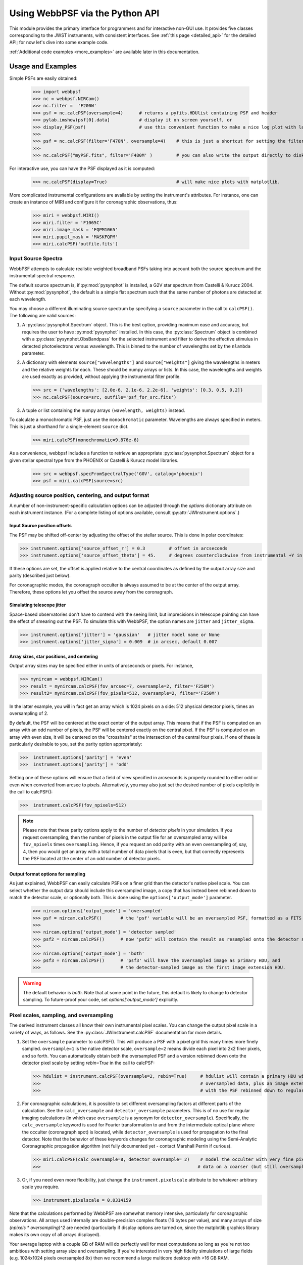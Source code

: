 .. module:: webbpsf

.. _using_api:

********************************
Using WebbPSF via the Python API
********************************


This module provides the primary interface for programmers and for interactive non-GUI use. It provides 
five classes corresponding to the JWST instruments, with consistent interfaces.  
See :ref:`this page <detailed_api>` for the detailed API; for now let's dive into some example code.

:ref:`Additional code examples <more_examples>` are available later in this documentation.


Usage and Examples
==================

Simple PSFs are easily obtained: 

    >>> import webbpsf
    >>> nc = webbpsf.NIRCam()
    >>> nc.filter =  'F200W'
    >>> psf = nc.calcPSF(oversample=4)      # returns a pyfits.HDUlist containing PSF and header
    >>> pylab.imshow(psf[0].data]           # display it on screen yourself, or
    >>> display_PSF(psf)                    # use this convenient function to make a nice log plot with labeled axes
    >>>
    >>> psf = nc.calcPSF(filter='F470N', oversample=4)    # this is just a shortcut for setting the filter, then computing a PSF
    >>>
    >>> nc.calcPSF("myPSF.fits", filter='F480M' )         # you can also write the output directly to disk if you prefer.


For interactive use, you can have the PSF displayed as it is computed:

    >>> nc.calcPSF(display=True)                          # will make nice plots with matplotlib.

.. image:: ./fig1_nircam_f200w.png
   :scale: 75%
   :align: center
   :alt: Sample PSF image


More complicated instrumental configurations are available by setting the instrument's attributes. For instance,
one can create an instance of MIRI and configure it for coronagraphic observations, thus:

    >>> miri = webbpsf.MIRI()
    >>> miri.filter = 'F1065C'
    >>> miri.image_mask = 'FQPM1065'
    >>> miri.pupil_mask = 'MASKFQPM'
    >>> miri.calcPSF('outfile.fits')

.. image:: ./fig_miri_coron_f1065c.png
   :scale: 75%
   :align: center
   :alt: Sample PSF image


Input Source Spectra
--------------------

WebbPSF attempts to calculate realistic weighted broadband PSFs taking into account both the source spectrum and the instrumental spectral response. 

The default source spectrum is, if :py:mod:`pysynphot` is installed, a G2V star spectrum from Castelli & Kurucz 2004. Without :py:mod:`pysynphot`, the default is a simple flat spectrum such that the same number of photons are detected at each wavelength.

You may choose a different illuminating source spectrum by specifying a ``source`` parameter in the call to ``calcPSF()``. The following are valid sources:

1. A :py:class:`pysynphot.Spectrum` object. This is the best option, providing maximum ease and accuracy, but requires the user to have :py:mod:`pysynphot` installed.  In this case, the :py:class:`Spectrum` object is combined with a :py:class:`pysynphot.ObsBandpass` for the selected instrument and filter to derive the effective stimulus in detected photoelectrons versus wavelength. This is binned to the number of wavelengths set by the ``nlambda`` parameter. 
2. A dictionary with elements ``source["wavelengths"]`` and ``source["weights"]`` giving the wavelengths in meters and the relative weights for each. These should be numpy arrays or lists. In this case, the wavelengths and weights are used exactly as provided, without applying the instrumental filter profile. 

   >>> src = {'wavelengths': [2.0e-6, 2.1e-6, 2.2e-6], 'weights': [0.3, 0.5, 0.2]}
   >>> nc.calcPSF(source=src, outfile='psf_for_src.fits')

3. A tuple or list containing the numpy arrays ``(wavelength, weights)`` instead.


To calculate a monochromatic PSF, just use the ``monochromatic`` parameter. Wavelengths are always specified in meters. This is just a shorthand for a single-element ``source`` dict.

   >>> miri.calcPSF(monochromatic=9.876e-6)


As a convenience, webbpsf includes a function to retrieve an appropriate :py:class:`pysynphot.Spectrum` object for a given stellar spectral type from the PHOENIX or Castelli & Kurucz model libraries. 

   >>> src = webbpsf.specFromSpectralType('G0V', catalog='phoenix')
   >>> psf = miri.calcPSF(source=src)

Adjusting source position, centering, and output format
-------------------------------------------------------

A number of non-instrument-specific calculation options can be adjusted through the `options` dictionary attribute on each instrument instance. (For a complete listing of options available, consult :py:attr:`JWInstrument.options`.)

Input Source position offsets
^^^^^^^^^^^^^^^^^^^^^^^^^^^^^

The PSF may be shifted off-center by adjusting the offset of the stellar source. This is done in polar coordinates:

>>> instrument.options['source_offset_r'] = 0.3         # offset in arcseconds
>>> instrument.options['source_offset_theta'] = 45.     # degrees counterclockwise from instrumental +Y in the science frame

If these options are set, the offset is applied relative to the central coordinates as defined by the output array size and parity (described just below).

For coronagraphic modes, the coronagraph occulter is always assumed to be at the center of the output array. Therefore, these options let you offset the source away from the coronagraph.

Simulating telescope jitter
^^^^^^^^^^^^^^^^^^^^^^^^^^^

Space-based observatories don't have to contend with the seeing limit, but imprecisions in telescope pointing can have the effect of smearing out the PSF. To simulate this with WebbPSF, the option names are ``jitter`` and ``jitter_sigma``.

>>> instrument.options['jitter'] = 'gaussian'   # jitter model name or None
>>> instrument.options['jitter_sigma'] = 0.009  # in arcsec, default 0.007

Array sizes, star positions, and centering
^^^^^^^^^^^^^^^^^^^^^^^^^^^^^^^^^^^^^^^^^^

Output array sizes may be specified either in units of arcseconds or pixels.  For instance, 

>>> mynircam = webbpsf.NIRCam()
>>> result = mynircam.calcPSF(fov_arcsec=7, oversample=2, filter='F250M')
>>> result2= mynircam.calcPSF(fov_pixels=512, oversample=2, filter='F250M')

In the latter example, you will in fact get an array which is 1024 pixels on a side: 512 physical detector pixels, times an oversampling of 2.

By default, the PSF will be centered at the exact center of the output array. This means that if the PSF is computed on an array with an odd number of pixels, the
PSF will be centered exactly on the central pixel. If the PSF is computed on an array with even size, it will be centered on the "crosshairs" at the intersection of the central four pixels.
If one of these is particularly desirable to you, set the parity option appropriately:

>>>  instrument.options['parity'] = 'even'
>>>  instrument.options['parity'] = 'odd'

Setting one of these options will ensure that a field of view specified in arcseconds is properly rounded to either odd or even when converted from arcsec to pixels. Alternatively, 
you may also just set the desired number of pixels explicitly in the call to calcPSF():

>>>  instrument.calcPSF(fov_npixels=512)


.. note::

    Please note that these parity options apply to the number of *detector
    pixels* in your simulation. If you request oversampling, then the number of
    pixels in the output file for an oversampled array will be
    ``fov_npixels`` times ``oversampling``. Hence, if you request an odd
    parity with an even oversampling of, say, 4, then you would get an array
    with a total number of data pixels that is even, but that correctly represents
    the PSF located at the center of an odd number of detector pixels.

Output format options for sampling
^^^^^^^^^^^^^^^^^^^^^^^^^^^^^^^^^^

As just explained, WebbPSF can easily calculate PSFs on a finer grid than the detector's native pixel scale. You can select whether the output data should include this oversampled image, a copy that has instead been rebinned down to match the detector scale, or optionally both. This is done using the ``options['output_mode']`` parameter.

   >>> nircam.options['output_mode'] = 'oversampled'
   >>> psf = nircam.calcPSF()       # the 'psf' variable will be an oversampled PSF, formatted as a FITS HDUlist
   >>>
   >>> nircam.options['output_mode'] = 'detector sampled'
   >>> psf2 = nircam.calcPSF()      # now 'psf2' will contain the result as resampled onto the detector scale.
   >>>
   >>> nircam.options['output_mode'] = 'both'
   >>> psf3 = nircam.calcPSF()      # 'psf3' will have the oversampled image as primary HDU, and
   >>>                              # the detector-sampled image as the first image extension HDU.

.. warning::
    The default behavior is `both`. Note that at some point in the future, this default is likely to change to detector sampling.
    To future-proof your code, set `options['output_mode']` explicitly.

Pixel scales, sampling, and oversampling
----------------------------------------

The derived instrument classes all know their own instrumental pixel scales. You can change the output 
pixel scale in a variety of ways, as follows. See the :py:class:`JWInstrument.calcPSF` documentation for more details.

1. Set the ``oversample`` parameter to calcPSF(). This will produce a PSF with a pixel grid this many times more finely sampled. 
   ``oversample=1`` is the native detector scale, ``oversample=2`` means divide each pixel into 2x2 finer pixels, and so forth.
   You can automatically obtain both the oversampled PSF and a version rebinned down onto the detector pixel scale by setting `rebin=True` 
   in the call to calcPSF:

   >>> hdulist = instrument.calcPSF(oversample=2, rebin=True)     # hdulist will contain a primary HDU with the 
   >>>                                                            # oversampled data, plus an image extension 
   >>>                                                            # with the PSF rebinned down to regular sampling.

   

2. For coronagraphic calculations, it is possible to set different oversampling factors at different parts of the calculation. See the ``calc_oversample`` and ``detector_oversample`` parameters. This
   is of no use for regular imaging calculations (in which case ``oversample`` is a synonym for ``detector_oversample``). Specifically, the ``calc_oversample`` keyword is used for Fourier transformation to and from the intermediate optical plane where the occulter (coronagraph spot) is located, while ``detector_oversample`` is used for propagation to the final detector. Note that the behavior of these keywords changes for coronagraphic modeling using the Semi-Analytic Coronagraphic propagation algorithm (not fully documented yet - contact Marshall Perrin if curious). 

   >>> miri.calcPSF(calc_oversample=8, detector_oversample= 2)    # model the occulter with very fine pixels, then save the 
   >>>                                                           # data on a coarser (but still oversampled) scale

3. Or, if you need even more flexibility, just change the ``instrument.pixelscale`` attribute to be whatever arbitrary scale you require. 

   >>> instrument.pixelscale = 0.0314159


 
Note that the calculations performed by WebbPSF are somewhat memory intensive, particularly for coronagraphic observations. All arrays used internally are 
double-precision complex floats (16 bytes per value), and many arrays of size `(npixels * oversampling)^2` are needed (particularly if display options are turned on, since the
matplotlib graphics library makes its own copy of all arrays displayed).

Your average laptop with a couple GB of RAM will do perfectly well for most computations so long as you're not too ambitious with setting array size and oversampling.
If you're interested in very high fidelity simulations of large fields (e.g. 1024x1024 pixels oversampled 8x) then we recommend a large multicore desktop with >16 GB RAM. 


PSF normalization
-----------------

By default, PSFs are normalized to total intensity = 1.0 at the entrance pupil (i.e. at the JWST OTE primary). A PSF calculated for an infinite aperture would thus have integrated intensity =1.0. A PSF calculated on any smaller finite subarray will have some finite encircled energy less than one. For instance, at 2 microns a 10 arcsecond size FOV will enclose about 99% of the energy of the PSF.  Note that if there are any additional obscurations in the optical system (such as coronagraph masks, spectrograph slits, etc), then the fraction of light that reaches the final focal plane will typically be significantly less than 1, even if calculated on an arbitrarily large aperture. For instance the NIRISS NRM mask has a throughput of about 15%, so a PSF calculated in this mode with the default normalization will have integrated total intensity approximately 0.15 over a large FOV.

If a different normalization is desired, there are a few options that can be set in calls to calcPSF::

    >>>  psf = nc.calcPSF(normalize='last')

The above will normalize a PSF after the calculation, so the output (i.e. the PSF on whatever finite subarray) has total integrated intensity =1.0.  ::

    >>>  psf = nc.calcPSF(normalize='exit_pupil')

The above will normalize a PSF at the exit pupil (i.e. last pupil plane in the optical model). This normalization takes out the effect of any pupil obscurations such as coronagraph masks, spectrograph slits or pupil masks, the NIRISS NRM mask, and so forth. However it still leaves in the effect of any finite FOV. In other words, PSFs calculated in this mode will have integrated total intensity = 1.0 over an infinitely large FOV, even after the effects of any obscurations.


Controlling output log text
---------------------------

WebbPSF can output a log of calculation steps while it runs, which can be displayed to the screen and optionally saved to a file.
This is useful for verifying or debugging calculations.  To turn on log display, just run

    >>> webbpsf.setup_logging(filename='webbpsf.log')

The setup_logging function allows selection of the level of log detail following the standard Python logging system (DEBUG, INFO, WARN, ERROR).
To disable all printout of log messages, except for errors, set

    >>> webbpsf.setup_logging(level='ERROR')

WebbPSF remembers your
chosen logging settings between invocations, so if you close and then restart python it will automatically continue logging at the same level of detail as before.
See :py:func:`webbpsf.setup_logging` for more details.


Advanced Usage: Output file format, OPDs, and more
==================================================

This section serves as a catch-all for some more esoteric customizations and applications. See also the :ref:`more_examples` page.

Writing out only downsampled images
-----------------------------------

Perhaps you may want to calculate the PSF using oversampling, but to save disk space you only want to write out the PSF downsampled to detector resolution.

   >>> result =  inst.calcPSF(args, ...)
   >>> result['DET_SAMP'].writeto(outputfilename)

Or if you really care about writing it as a primary HDU rather than an extension, replace the 2nd line with

   >>> pyfits.PrimaryHDU(data=result['DET_SAMP'].data, header=result['DET_SAMP'].header).writeto(outputfilename)

Writing out intermediate images
-------------------------------

Your calculation may involve intermediate pupil and image planes (in fact, it most likely does). WebbPSF / POPPY allow you to inspect the intermediate pupil and image planes visually with the display keyword argument to :py:meth:`~webbpsf.JWInstrument.calcPSF`. Sometimes, however, you may want to save these arrays to FITS files for analysis. This is done with the ``save_intermediates`` keyword argument to :py:meth:`~webbpsf.JWInstrument.calcPSF`.

The intermediate wavefront planes will be written out to FITS files in the current directory, named in the format ``wavefront_plane_%03d.fits``. You can additionally specify what representation of the wavefront you want saved with the ``save_intermediates_what`` argument to :py:meth:`~webbpsf.JWInstrument.calcPSF`. This can be ``all``, ``parts``, ``amplitude``, ``phase`` or ``complex``, as defined as in :py:meth:`poppy.Wavefront.asFITS`. The default is to write ``all`` (intensity, amplitude, and phase as three 2D slices of a data cube).

If you pass ``return_intermediates=True`` as well, the return value of calcPSF is then ``psf, intermediate_wavefronts_list`` rather than the usual ``psf``.

.. warning::

   The ``save_intermediates`` keyword argument does not work when using parallelized computation, and WebbPSF will fail with an exception if you attempt to pass ``save_intermediates=True`` when running in parallel. The ``return_intermediates`` option has this same restriction.

Providing your own OPDs or pupils from some other source
--------------------------------------------------------

It is straight forward to configure an Instrument object to use a pupil OPD file of your own devising, by setting the ``pupilopd`` attribute of the Instrument object:

        >>> niriss = webbpsf.NIRISS()
        >>> niriss.pupilopd = "/path/to/your/OPD_file.fits"

If you have a pupil that is an array in memory but not saved on disk, you can pass it in as a fits.HDUList object :

        >>> myOPD = some_function_that_returns_properly_formatted_HDUList(various, function, args...)
        >>> niriss.pupilopd = myOPD

Likewise, you can set the pupil transmission file in a similar manner by setting the ``pupil`` attribute: 

        >>> niriss.pupil = "/path/to/your/OPD_file.fits"


Please see the documentation for :py:class:`poppy.FITSOpticalElement` for information on the required formatting of the FITS file.
In particular, you will need to set the `PUPLSCAL` keyword, and OPD values must be given in units of meters.


Subclassing a JWInstrument to add additional functionality
----------------------------------------------------------

Perhaps you want to modify the OPD used for a given instrument, for instance to
add a defocus. You can do this by subclassing one of the existing instrument
classes to override the :py:meth:`JWInstrument._addAdditionalOptics` function. An :py:class:`OpticalSystem <poppy.OpticalSystem>` is
basically a list so it's straightforward to just add another optic there. In
this example it's a lens for defocus but you could just as easily add another
:py:class:`FITSOpticalElement <poppy.FITSOpticalElement>` instead to read in a disk file.


Note, we do this as an example here to show how to modify an instrument class by
subclassing it, which can let you add arbitrary new functionality. 
There's an easier way to add defocus specifically; see below. 


    >>> class FGS_with_defocus(webbpsf.FGS):
    >>>     def __init__(self, *args, **kwargs):
    >>>         webbpsf.FGS.__init__(self, *args, **kwargs)
    >>>         # modify the following as needed to get your desired defocus
    >>>         self.defocus_waves = 0
    >>>         self.defocus_lambda = 4e-6
    >>>     def _addAdditionalOptics(self, optsys, *args, **kwargs):
    >>>         optsys = webbpsf.FGS._addAdditionalOptics(self, optsys, *args, **kwargs)
    >>>         lens = poppy.ThinLens(
    >>>             name='FGS Defocus',
    >>>             nwaves=self.defocus_waves,
    >>>             reference_wavelength=self.defocus_lambda
    >>>         )
    >>>         lens.planetype = poppy.PUPIL  # tell propagation algorithm which this is
    >>>         optsys.planes.insert(1, lens)
    >>>         return optsys
    >>>
    >>> fgs2 = FGS_with_defocus()
    >>> # apply 4 waves of defocus at the wavelength
    >>> # defined by FGS_with_defocus.defocus_lambda
    >>> fgs2.defocus_waves = 4
    >>> psf = fgs2.calcPSF()
    >>> webbpsf.display_PSF(psf)


Defocusing an instrument
--------------------------------

The instrument options dictionary also lets you specify an optional defocus
amount.  You can specify both the wavelength at which it should be applied, and
the number of waves of defocus (at that wavelength, specified as waves
peak-to-valley over the circumscribing circular pupil of JWST). 


   >>> nircam.options['defocus_waves'] = 3.2
   >>> nircam.options['defocus_wavelength'] = 2.0e-6


